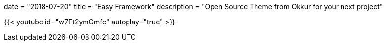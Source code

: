 +++
date = "2018-07-20"
title = "Easy Framework"
description = "Open Source Theme from Okkur for your next project"
+++

{{< youtube id="w7Ft2ymGmfc" autoplay="true" >}}
